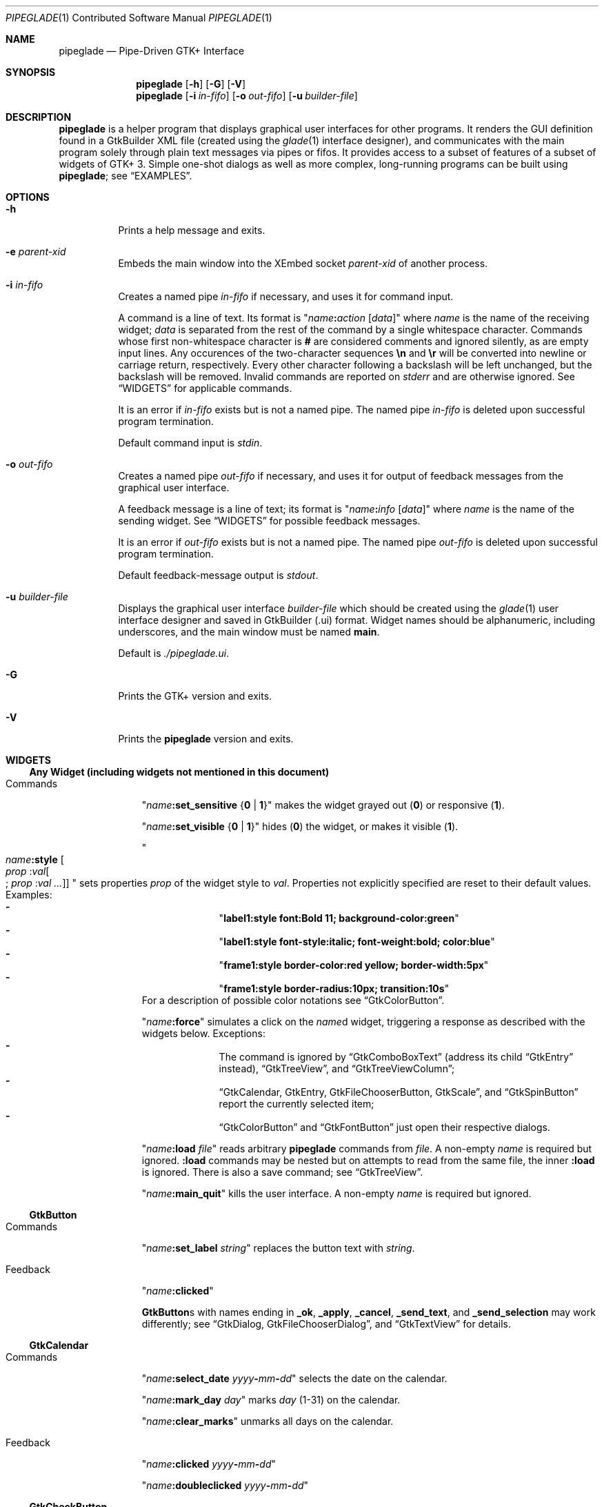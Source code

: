 .\" Copyright (c) 2014, 2015 Bert Burgemeister <trebbu@googlemail.com>
.\"
.\" Permission is hereby granted, free of charge, to any person obtaining
.\" a copy of this software and associated documentation files (the
.\" "Software"), to deal in the Software without restriction, including
.\" without limitation the rights to use, copy, modify, merge, publish,
.\" distribute, sublicense, and/or sell copies of the Software, and to
.\" permit persons to whom the Software is furnished to do so, subject to
.\" the following conditions:
.\"
.\" The above copyright notice and this permission notice shall be
.\" included in all copies or substantial portions of the Software.
.\"
.\" THE SOFTWARE IS PROVIDED "AS IS", WITHOUT WARRANTY OF ANY KIND,
.\" EXPRESS OR IMPLIED, INCLUDING BUT NOT LIMITED TO THE WARRANTIES OF
.\" MERCHANTABILITY, FITNESS FOR A PARTICULAR PURPOSE AND
.\" NONINFRINGEMENT. IN NO EVENT SHALL THE AUTHORS OR COPYRIGHT HOLDERS BE
.\" LIABLE FOR ANY CLAIM, DAMAGES OR OTHER LIABILITY, WHETHER IN AN ACTION
.\" OF CONTRACT, TORT OR OTHERWISE, ARISING FROM, OUT OF OR IN CONNECTION
.\" WITH THE SOFTWARE OR THE USE OR OTHER DEALINGS IN THE SOFTWARE.
.\"
.Dd November 8, 2015
.Dt PIPEGLADE 1 CON
.Os BSD
.Sh NAME
.Nm pipeglade
.Nd Pipe-Driven GTK+ Interface
.Sh SYNOPSIS
.Nm
.Op Fl h
.Op Fl G
.Op Fl V
.Nm
.Op Fl i Ar in-fifo
.Op Fl o Ar out-fifo
.Op Fl u Ar builder-file
.Sh DESCRIPTION
.Nm
is a helper program that displays graphical user
interfaces for other programs.  It renders the GUI definition
found in a GtkBuilder XML file (created using the
.Xr glade 1
interface designer), and communicates with the main program solely
through plain text messages via pipes or fifos.  It provides access to
a subset of features of a subset of widgets of GTK+ 3.  Simple
one-shot dialogs as well as more complex, long-running programs can be
built using
.Nm ;
see
.Sx EXAMPLES .
.Sh OPTIONS
.Bl -tag -width Ds
.It Fl h
Prints a help message and exits.
.It Fl e Ar parent-xid
Embeds the main window into the XEmbed socket
.Ar parent-xid
of another process.
.It Fl i Ar in-fifo
Creates a named pipe
.Ar in-fifo
if necessary, and uses it for command input.
.Pp
A command is a line of text.  Its format is
.Qq Fa name Ns Ic \&: Ns Fa action Bq Fa data
where
.Fa name
is the name of the receiving widget;
.Fa data
is separated from the rest of the command by a single whitespace
character.  Commands whose first non-whitespace character is
.Ic #
are considered comments and ignored silently, as are empty input lines.
Any occurences of the two-character sequences
.Ic \en
and
.Ic \er
will be converted into newline or carriage return, respectively.
Every other character following a backslash will be left unchanged,
but the backslash will be removed.  Invalid commands are reported on
.Va stderr
and are otherwise ignored.  See
.Sx WIDGETS
for applicable commands.
.Pp
It is an error if
.Ar in-fifo
exists but is not a named pipe.  The named pipe
.Ar in-fifo
is deleted upon successful program termination.
.Pp
Default command input is
.Va stdin .
.It Fl o Ar out-fifo
Creates a named pipe
.Ar out-fifo
if necessary, and uses it for output of feedback messages from the
graphical user interface.
.Pp
A feedback message is a line of text; its format is
.Qq Fa name Ns Ic \&: Ns Fa info Bq Fa data
where
.Fa name
is the name of the sending widget.  See
.Sx WIDGETS
for possible feedback messages.
.Pp
It is an error if
.Ar out-fifo
exists but is not a named pipe.  The named pipe
.Ar out-fifo
is deleted upon successful program termination.
.Pp
Default feedback-message output is
.Va stdout .
.It Fl u Ar builder-file
Displays the graphical user interface
.Ar builder-file
which should be created using the
.Xr glade 1
user interface designer and saved in GtkBuilder (.ui) format.  Widget
names should be alphanumeric, including underscores, and the main
window must be named
.Ic main .
.Pp
Default is
.Pa ./pipeglade.ui .
.It Fl G
Prints the GTK+ version and exits.
.It Fl V
Prints the
.Nm
version and exits.
.El
.Sh WIDGETS
.Ss Any Widget (including widgets not mentioned in this document)
.Bl -tag -width "commands "
.It Commands
.Qq Fa name Ns Ic :set_sensitive Brq Ic 0 | 1
makes the widget grayed out
.Pq Ic 0
or responsive
.Pq Ic 1 .
.Pp
.Qq Fa name Ns Ic :set_visible Brq Ic 0 |  1
hides
.Pq Ic 0
the widget, or makes it visible
.Pq Ic 1 .
.Pp
.Qo
.Fa name Ns Ic :style
.Bo Fa prop Ic : Ns Fa val Ns Bo Ic ; Fa prop Ic : Ns Fa val ... Bc Bc
.Qc
sets properties
.Fa prop
of the widget style to
.Fa val .
Properties not explicitly specified are reset to their default values.
Examples:
.Bl -dash -offset indent -compact
.It
.Qq Li label1:style font:Bold 11; background-color:green
.It
.Qq Li label1:style font-style:italic; font-weight:bold; color:blue
.It
.Qq Li frame1:style border-color:red yellow; border-width:5px
.It
.Qq Li frame1:style border-radius:10px; transition:10s
.El
For a description of possible color notations see
.Sx GtkColorButton .
.Pp
.Qq Fa name Ns Ic :force
simulates a click on the
.Fa name Ns
d widget, triggering a response as described with the widgets below.
Exceptions:
.Bl -dash -offset indent -compact
.It
The command is ignored by
.Sx GtkComboBoxText
(address its child
.Sx GtkEntry
instead),
.Sx GtkTreeView ,
and
.Sx GtkTreeViewColumn ;
.It
.Sx GtkCalendar , GtkEntry , GtkFileChooserButton , GtkScale ,
and
.Sx GtkSpinButton
report the currently selected item;
.It
.Sx GtkColorButton
and
.Sx GtkFontButton
just open their respective dialogs.
.El
.Pp
.Qq Fa name Ns Ic :load Fa file
reads arbitrary
.Nm
commands from
.Fa file .
A non-empty
.Fa name
is required but ignored.
.Ic :load
commands may be nested but on attempts to read from the same file, the
inner
.Ic :load
is ignored.  There is also a save command; see
.Sx GtkTreeView .
.Pp
.Qq Fa name Ns Ic :main_quit
kills the user interface.  A non-empty
.Fa name
is required but ignored.
.El
.Ss GtkButton
.Bl -tag -width "commands "
.It Commands
.Qq Fa name Ns Ic :set_label Fa string
replaces the button text with
.Fa string .
.It Feedback
.Qq Fa name Ns Ic \&:clicked
.Pp
.Ic GtkButton Ns
s with names ending in
.Ic _ok , _apply , _cancel , _send_text ,
and
.Ic _send_selection
may work differently; see
.Sx GtkDialog , GtkFileChooserDialog ,
and
.Sx GtkTextView
for details.
.El
.Ss GtkCalendar
.Bl -tag -width "commands "
.It Commands
.Qq Fa name Ns Ic :select_date Fa yyyy Ns Ic - Ns Fa mm Ns Ic - Ns Fa dd
selects the date on the calendar.
.Pp
.Qq Fa name Ns Ic :mark_day Fa day
marks
.Fa day Pq 1-31
on the calendar.
.Pp
.Qq Fa name Ns Ic :clear_marks
unmarks all days on the calendar.
.It Feedback
.Qq Fa name Ns Ic \&:clicked Fa yyyy Ns Ic - Ns Fa mm Ns Ic - Ns Fa dd
.Pp
.Qq Fa name Ns Ic \&:doubleclicked Fa yyyy Ns Ic - Ns Fa mm Ns Ic - Ns Fa dd
.El
.Ss GtkCheckButton
.Bl -tag -width "commands "
.It Commands
.Qq Fa name Ns Ic :set_active Brq Ic 0 | 1
switches the check mark off
.Pq Ic 0
or on
.Pq Ic 1 .
.Pp
.Qq Fa name Ns Ic :set_label Fa string
replaces the button text with
.Fa string .
.It Feedback
.Qq Fa name Ns Ic \&:1
if switched on, or
.Qq Fa name Ns Ic \&:0
otherwise.
.El
.Ss GtkColorButton
.Bl -tag -width "commands "
.It Commands
.Qq Fa name Ns Ic :set_color Fa color
preselects the color.
.Fa color
can be
.Bl -dash -offset indent -compact
.It
a standard X11 color name, like
.Qq Li Dark Sea Green ,
.It
a hexadecimal value in the form
.Ic # Ns Fa rgb , Ic # Ns Fa rrggbb , Ic # Ns Fa rrrgggbbb ,
or
.Ic # Ns Fa rrrrggggbbbb ,
.It
an RGB color in the form
.Ic rgb( Ns Fa red Ns Ic \&, Ns Fa green Ns Ic \&, Ns Fa blue Ns Ic \&) ,
or
.It
an RGBA color in the form
.Ic rgba( Ns Fa red Ns Ic \&, Ns Fa green Ns Ic \&, Ns
.Fa blue Ns Ic \&, Ns Fa alpha Ns Ic \&) .
.El
.It Feedback
.Qq Fa name Ns Ic \&:color Ic rgb( Ns Fa red Ns Ic \&, Ns Fa green Ns Ic \&, Ns Fa blue Ns Ic \&)
or
.Qq Fa name Ns Ic \&:color Ic rgba( Ns Fa red Ns Ic \&, Ns Fa green Ns Ic \&, Ns Fa blue Ns Ic \&, Ns Fa alpha Ns Ic \&) .
.Fa red , green ,
and
.Fa blue
lie between 0 and 255, and
.Fa alpha
between 0 and 1.
.El
.Ss GtkComboBoxText
The
.Ic GtkComboBoxText
should contain a
.Ic GtkEntry .
.Bl -tag -width "commands "
.It Commands
.Qq Fa name Ns Ic :prepend_text Fa string
and
.Qq Fa name Ns Ic :append_text Fa string
prepend/append a new selectable item marked
.Fa string .
.Pp
.Qq Fa name Ns Ic :insert_text Fa position string
inserts item
.Fa string
at
.Fa position .
.Pp
.Qq Fa name Ns Ic :remove Fa position
removes the item at
.Fa position .
.It Feedback
.Qq Fa entry_name Ns Ic \&:text Fa text ,
.Fa entry_name
being the name of the child
.Ic GtkEntry .
.El
.Ss GtkDialog
A
.Ic GtkDialog
that is named
.Fa foo
will be invoked by a
.Sx GtkMenuItem
or a
.Sx GtkImageMenuItem
that is named
.Fa foo Ns Ic _invoke .
.Pp
The
.Ic GtkDialog
should have a
.Sq Cancel
.Sx GtkButton
named
.Fa foo Ns Ic _cancel
.Po Ic main_cancel
if the dialog is the sole window of the GUI and therefore named
.Ic main
.Pc .
.Bl -tag -width "commands "
.It Commands
none
.It Feedback
none
.El
.Ss GtkDrawingArea
Most drawing commands expect an
.Fa id
parameter (an arbitrary non-negative integer) which can be used to reference the
command for later removal.
.Bl -tag -width "commands "
.It Commands
.Qq Fa name Ns Ic :arc Fa id x y radius angle1 angle2
adds a circular arc to the current path.  The arc is centered at
.Pq Fa x , y
and proceeds clockwise from
.Fa angle1
to
.Fa angle2
.Po
in degrees
.Pc .
.Pp
.Qq Fa name Ns Ic :arc_negative Fa id x y radius angle1 angle2
adds a circular arc to the current path.  The arc is centered at
.Pq Fa x , y
and proceeds counterclockwise from
.Fa angle1
to
.Fa angle2
.Po
in degrees
.Pc .
.Pp
.Qq Fa name Ns Ic :close_path Fa id
adds a line segment from the current point to the point most recently
passed to
.Fa name Ns Ic :move_to
or
.Fa name Ns Ic :rel_move_to .
.Pp
.Qq Fa name Ns Ic :curve_to Fa id x1 y1 x2 y2 x3 y3
adds a cubic Bezier spline from the current point to
.Pq Fa x3 , y3 ,
using
.Pq Fa x1 , y1
and
.Pq Fa x2 , y2
as control points.
.Pp
.Qq Fa name Ns Ic :fill Fa id
fills the current path and clears it.
.Pp
.Qq Fa name Ns Ic :fill_preserve Fa id
fills the current path without clearing it.
.Pp
.Qq Fa name Ns Ic :line_to Fa id x y
adds a line from the current point to
.Pq Fa x , y .
.Pp
.Qq Fa name Ns Ic :move_to Fa id x y
sets the current point to
.Pq Fa x , y .
.Pp
.Qq Fa name Ns Ic :rectangle Fa id x y width height
adds a rectangle to the current path.  The top left corner is at
.Pq Fa x , y .
.Pp
.Qq Fa name Ns Ic :refresh
redraws the
.Ic GtkDrawingArea
.Fa name .
.Pp
.Qq Fa name Ns Ic :rel_curve_to Fa id dx1 dy1 dx2 dy2 dx3 dy3
adds a cubic Bezier spline from the current point to
.Pq Fa dx3 , dy3 ,
using
.Pq Fa dx1 , dy1
and
.Pq Fa dx2 , dy2
as control points.  All coordinates are offsets relative to the
current point.
.Pp
.Qq Fa name Ns Ic :rel_line_to Fa id dx dy
adds a line from the current point to a point offset from there by
.Pq Fa dx , dy .
.Pp
.Qq Fa name Ns Ic :rel_move_to Fa id dx dy
moves the current point by
.Pq Fa dx , dy .
.Pp
.Qq Fa name Ns Ic :remove Fa id
removes the elements with
.Fa id
from the
.Ic GtkDrawingArea Fa name .
.Pp
.Qq Fa name Ns Ic :set_dash Fa id l
sets the dash pattern to
.Fa l
on,
.Fa l
off.
.Pp
.Qq Fa name Ns Ic :set_dash Fa id l1on l1off l2on l2off ...
resets the dash pattern to a line with arbitrary on/off portions.
.Pp
.Qq Fa name Ns Ic :set_dash Fa id
resets the dash pattern to a solid line.
.Pp
.Qq Fa name Ns Ic :set_font_size Fa id size
sets the font size for subsequent calls of
.Fa name Ns Ic :show_text .
.Pp
.Qq Fa name Ns Ic :set_line_cap Fa id Brq Ic butt | round | square
sets the line cap style.
.Pp
.Qq Fa name Ns Ic :set_line_join Fa id Brq Ic miter | round | bevel
sets the line junction style.
.Pp
.Qq Fa name Ns Ic :set_line_width Fa id width
sets the line width.
.Pp
.Qq Fa name Ns Ic :set_source_rgba Fa id color
sets the color.
.Fa color
is in the format used with
.Sx GtkColorButton .
.Pp
.Qq Fa name Ns Ic :show_text Fa id text
writes
.Fa text ,
beginning at the current point.
.Pp
.Qq Fa name Ns Ic :stroke Fa id
strokes the current path and clears it.
.Pp
.Qq Fa name Ns Ic :stroke_preserve Fa id
strokes the current path without clearing it.
.It Feedback
none
.El
.Ss GtkEntry
.Bl -tag -width "commands "
.It Commands
.Qq Fa name Ns Ic :set_text Fa string
replaces the user-editable text with
.Fa string .
.Pp
.Qq Fa name Ns Ic :set_placeholder_text Fa string
sets the
.Fa string
that is displayed when the entry is empty and unfocused.
.It Feedback
.Qq Fa name Ns Ic \&:text Fa text ,
once for each change of
.Fa text .
.El
.Ss GtkExpander
.Bl -tag -width "commands "
.It Commands
.Qq Fa name Ns Ic :set_label Fa string
replaces the expander label text with
.Fa string .
.Pp
.Qq Fa name Ns Ic :set_expanded Brq Ic 0 |  1
hides
.Pq Ic 0
the child widget, or makes it visible
.Pq Ic 1 .
.It Feedback
none
.El
.Ss GtkFileChooserButton
.Bl -tag -width "commands "
.It Commands
.Qq Fa name Ns Ic :set_filename Fa path
preselects
.Fa path
to the extent it exists.
.It Feedback
.Qq Fa name Ns Ic \&:file Fa pathname
if the selection has changed.
.El
.Ss GtkFileChooserDialog
A
.Ic GtkFileChooserDialog
that is named
.Fa foo
will be invoked by a
.Sx GtkMenuItem
or a
.Sx GtkImageMenuItem
that is named
.Fa foo Ns Ic _invoke .
.Pp
The
.Ic GtkFileChooserDialog
should have an
.Sq OK
.Sx GtkButton
named
.Fa foo Ns Ic _ok
.Po Ic main_ok
if the dialog is the sole window of the GUI and therefore named
.Ic main
.Pc .
.Pp
The
.Ic GtkFileChooserDialog
may have a
.Sq Cancel
.Sx GtkButton
named
.Fa foo Ns Ic _cancel
.Po Ic main_cancel
if the dialog is the sole window of the GUI and therefore named
.Ic main
.Pc .
.Pp
The
.Ic GtkFileChooserDialog
may have an
.Sq Apply
.Sx GtkButton
named
.Fa foo Ns Ic _apply
.Po Ic main_apply
if the dialog is the sole window of the GUI and therefore named
.Ic main
.Pc .
.Bl -tag -width "commands "
.It Commands
.Qq Fa name Ns Ic :set_filename Fa path
preselects
.Fa path
to the extent it exists.
.Pp
.Qq Fa name Ns Ic :set_current_name Fa string
makes
.Fa string
the suggested filename, which may not yet exist.
.Fa string
should either resemble an absolute path, or the
.Fa directory
must be set separately by
.Fa name Ns Ic :set_filename Fa directory .
.It Feedback
.Qq Fa name Ns Ic :file Fa  pathname
and/or
.Qq Fa name Ns Ic :folder Fa  pathname
.El
.Ss GtkFontButton
.Bl -tag -width "commands "
.It Commands
.Qq Fa name Ns Ic :set_font_name Fa fontname
preselects the font.
.It Feedback
.Qq Fa name Ns Ic \&:font Fa fontname
.El
.Ss GtkFrame
.Bl -tag -width "commands "
.It Commands
.Qq Fa name Ns Ic :set_label Fa text
replaces the frame label text with
.Fa string .
.It Feedback
none
.El
.Ss GtkImage
.Bl -tag -width "commands "
.It Commands
.Qq Fa name Ns Ic :set_from_icon_name Fa icon-name
replaces the image with one of the standard icons.
.Pp
.Qq Fa name Ns Ic :set_from_file Fa path
replaces the image by the one found at
.Fa path Ns .
.It Feedback
none
.El
.Ss GtkLabel
.Bl -tag -width "commands "
.It Commands
.Qq Fa name Ns Ic :set_text Fa string
replaces the label text with
.Fa string .
.It Feedback
none
.El
.Ss GtkMenuItem, GtkImageMenuItem
.Bl -tag -width "commands "
.It Commands
none
.It Feedback
A
.Ic GtkMenuItem
or
.Ic GtkImageMenuItem
with the name
.Fa foo Ns Ic _invoke
will invoke the
.Sx GtkDialog
or
.Sx GtkFileChooserDialog
named
.Fa foo
if it exists.  If there isn't any dialog attached to the
.Ic GtkMenuItem ,
it reports
.Qq Fa name Ns Ic \&:active Fa label .
.El
.Ss GtkNotebook
.Bl -tag -width "commands "
.It Commands
.Qq Fa name Ns Ic :set_current_page Fa numeric
switches to page number
.Fa numeric
.Pq starting from 0 .
.It Feedback
none
.El
.Ss GtkPrintUnixDialog
.Bl -tag -width "commands "
.It Commands
.Qq Fa name Ns Ic :print Fa file.ps
opens the print dialog.  Pressing the
.Qq Print
button sends
.Fa file.ps
to the printer the user selected in the dialog.
.It Feedback
none
.El
.Ss GtkProgressBar
.Bl -tag -width "commands "
.It Commands
.Qq Fa name Ns Ic :set_fraction Fa numeric
moves the progress bar to
.Fa numeric
.Pq between 0 and 1 .
.Pp
.Qq Fa name Ns Ic :set_text Bq Fa string
replaces the text of the progress bar with
.Fa string .
Default is the progress percentage.
.It Feedback
none
.El
.Ss GtkRadioButton
.Bl -tag -width "commands "
.It Commands
.Qq Fa name Ns Ic :set_active 1
switches the button on.  All other buttons of the same group will go off
automatically.
.Pp
.Qq Fa name Ns Ic :set_label Fa string
replaces the button text with
.Fa string .
.It Feedback
.Qq Fa name Ns Ic \&:1
if switched on, or
.Qq Fa name Ns Ic \&:0
otherwise.
.El
.Ss GtkScale
.Bl -tag -width "commands "
.It Commands
.Qq Fa name Ns Ic :set_value Fa numeric
moves the slider to value
.Fa numeric .
.It Feedback
.Qq Fa name Ns Ic \&:value Fa floating_point_text
.El
.Ss GtkSocket
.Ic GtkSocket
may be unsupported by Glade, but its definition can be inserted
manually into the GtkBuilder (.ui) file:
.Bf -literal
 \ \ <child>
 \ \ \ \ <object class="GtkSocket" id="socket1">
 \ \ \ \ \ \ <property name="visible">True</property>
 \ \ \ \ \ \ <property name="can_focus">True</property>
 \ \ \ \ </object>
 \ \ \ \ <packing>
 \ \ \ \ \ \ <property name="expand">True</property>
 \ \ \ \ \ \ <property name="fill">True</property>
 \ \ \ \ \ \ <property name="position">1</property>
 \ \ \ \ </packing>
 \ \ </child>
.Ef
.Bl -tag -width "commands "
.It Commands
.Qq Fa name Ns Ic :id
requests a feedback message containing the socket
.Fa xid .
.It Feedback
.Qq Fa name Ns Ic :id Fa xid
can be used by another process to XEmbed its widgets into the
.Ic GtkSocket .
.Pp
.Qq Fa name Ns Ic :plug-added ,
.Qo
.Fa name Ns
.Ic :plug-removed
.Qc .
Notification that the other process has inserted its widgets into or
removed them from the
.Ic GtkSocket .
.El
.Ss GtkSpinButton
.Bl -tag -width "commands "
.It Commands
.Qq Fa name Ns Ic :set_text Fa string
sets the selected value to
.Fa string .
.It Feedback
.Qq Fa name Ns Ic \&:text Fa text
.El
.Ss GtkSpinner
.Bl -tag -width "commands "
.It Commands
.Qq Fa name Ns Ic :start
and
.Qq Fa name Ns Ic :stop
start and stop the spinner.
.It Feedback
none
.El
.Ss GtkStatusbar
.Bl -tag -width "commands "
.It Commands
.Qq Fa name Ns Ic :push Fa string
displays
.Fa string
in the statusbar.
.Pp
.Qq Fa name Ns Ic :pop
removes the last entry from the statusbar, revealing the penultimate
entry.
.Pp
.Qq Fa name Ns Ic :remove_all
empties the statusbar.
.It Feedback
none
.El
.Ss GtkSwitch
.Bl -tag -width "commands "
.It Commands
.Qq Fa name Ns Ic :set_active Brq Ic 0 | 1
turns the switch off
.Pq Ic 0
or on
.Pq Ic 1 .
.It Feedback
.Qq Fa name Ns Ic \&:1
if switched on, or
.Qq Fa name Ns Ic \&:0
otherwise.
.El
.Ss GtkTextView
There should be a dedicated
.Sx GtkButton
for sending (parts of) the text.
If the name of the
.Ic GtkTextView
is
.Fa foo ,
a
.Sx GtkButton
named
.Fa foo Ns Ic _send_text
will send the content of the
.Ic GtkTextView ;
a
.Sx GtkButton
named
.Fa foo Ns Ic _send_selection
will send the highlighted part the
.Ic GtkTextView .
.Bl -tag -width "commands "
.It Commands
.Qq Fa name Ns Ic :set_text Fa string
replaces the user-editable text with (potentially empty)
.Fa string Ns .
.Pp
.Qq Fa name Ns Ic :delete
deletes the text.
.Pp
.Qq Fa name Ns Ic :insert_at_cursor Fa string
inserts
.Fa string
at cursor position.
.Pp
.Qq Fa name Ns Ic :place_cursor Brq Fa position | Ic end
places the text cursor at
.Fa position
or at the end of the text.
.Pp
.Qq Fa name Ns Ic :place_cursor_at_line Fa line
places the text cursor at the beginning of
.Fa line .
.Pp
.Qq Fa name Ns Ic :scroll_to_cursor
scrolls to the cursor position if necessary.
.Pp
.Qq Fa name Ns Ic :save Fa file
stores in
.Fa file
a
.Nm
command containing the text.
.It Feedback
.Qq Fa button_name Ns Ic :text Fa text ,
.Fa button_name
being the name of the
.Sx GtkButton .
Line endings in
.Fa text
are replaced by
.Ic \en ,
and backslashes are replaced by
.Ic \e\e .
.El
.Ss GtkToggleButton
.Bl -tag -width "commands "
.It Commands
.Qq Fa name Ns Ic :set_active Brq Ic 0 | 1
switches the button off
.Pq Ic 0
or on
.Pq Ic 1 .
.Pp
.Qq Fa name Ns Ic :set_label Fa string
replaces the button text with
.Fa string .
.It Feedback
.Qq Fa name Ns Ic \&:1
if switched on, or
.Qq Fa name Ns Ic \&:0
otherwise.
.El
.Ss GtkTreeView
.Nm
can deal with columns of type
.Ic gboolean , gint , guint , glong , gulong , gint64 , guint64 , gfloat , gdouble ,
and
.Ic gchararray .
.Pp
.Fa row
and
.Fa column
refer to the underlying model
.Ic ( GtkListStore
or
.Ic GtkTreeStore ) .
.Fa row
is a sequence of one or more colon-separated integers, e.g.
.Qq 3
or
.Qq 0:0:1 .
.Bl -tag -width "commands "
.It Commands
.Qq Fa name Ns Ic :set Fa row column data
replaces the content at
.Pq Fa row , column
with
.Fa data
(which should be compatible with the type of
.Fa column ) .
If necessary, new tree nodes are created to obtain the minimal tree
structure needed to support
.Fa row .
.Pp
.Qq Fa name Ns Ic :insert_row Brq Fa row Bo Ic as_child Bc | Ic end
inserts a new, empty row; either as a sibling of
.Fa row
at position
.Fa row ,
or as a child of
.Fa row ,
or at the end of the list, respectively.
.Pp
.Qq Fa name Ns Ic :move_row Fa origin Brq Fa destination | Ic end
moves the row at
.Fa origin
within its current level to
.Fa destination
or to the end.
.Pp
.Qq Fa name Ns Ic :remove_row Fa row
removes the row at position
.Fa row .
.Pp
.Qq Fa name Ns Ic :clear
removes all rows.
.Pp
.Qq Fa name Ns Ic :expand Fa row
expands one level of the subtree below
.Fa row .
.Pp
.Qq Fa name Ns Ic :expand_all Bq Fa row
expands the subtree below
.Fa row ,
or the whole tree.
.Pp
.Qq Fa name Ns Ic :collapse Bq Fa row
collapses the subtree below
.Fa row ,
or the whole tree.
.Pp
.Qq Fa name Ns Ic :set_cursor Bq Fa row
sets the cursor to
.Fa row ,
or unsets it.
.Pp
.Qq Fa name Ns Ic :scroll Fa row column
scrolls the cell at
.Pq Fa row , column
into view.
.Pp
.Qq Fa name Ns Ic :save Fa file
stores the content of the underlying model as a sequence of
.Nm
commands into
.Fa file .
.It Feedback
.Qq Fa name Ns Ic \&:clicked
.Pp
.Qq Fa name Ns Ic \&: Ns Fa column_type row column value ,
one message per cell in the underlying model for each selected row; or
.Pp
.Qq Fa name Ns Ic \&: Ns Fa column_type row column new_value ,
if the cell at
.Pq Fa row , column
has been edited.
.El
.Ss GtkTreeViewColumn
.Bl -tag -width "commands "
.It Commands
none
.It Feedback
.Qq Fa name Ns Ic \&:clicked
.El
.Ss GtkWindow
.Bl -tag -width "commands "
.It Commands
.Qq Fa name Ns Ic :set_title Fa string
replaces the text in the title bar with
.Fa string .
.Pp
.Qq Fa name Ns Ic :resize Bq Fa width height
changes the window size to
.Fa width
x
.Fa height
pixels if specified, or to the default size.
.Pp
.Qq Fa name Ns Ic :move Fa x y
moves the window to position
.Fa x , y .
.Pp
.Qq Fa name Ns Ic :fullscreen
and
.Qq Fa name Ns Ic :unfullscreen
switch fullscreen mode on and off.
.It Feedback
none
.El
.Sh EXAMPLES
.Ss Discovering Pipeglade Interactively
Suppose the interface in
.Pa ./pipeglade.ui
has a
.Sx GtkLabel Li label1
and a
.Sx GtkButton Li button1 .
After invoking
.Dl pipeglade
and clicking the
.Sx GtkButton , Qq button1:clicked
will be reported on the terminal.  Typing
.Dl label1:set_text Button Label
will change the text shown on the label into
.Qq Button Label .
.Ss One-Shot File Dialog
Suppose the interface in
.Pa ./simple_open.ui
contains a
.Sx GtkFileChooserDialog
with an
.Sq OK
.Sx GtkButton
named
.Li main_ok .
Invoking
.Dl pipeglade -u simple_open.ui
will open the dialog; pressing
.Sq OK
will close it after sending the selected filename to
.Va stdout .
.Ss One-Shot User Notification
If the interface in
.Pa ./simple_dialog.ui
contains a
.Sx GtkLabel Li label1 ,
then
.Dl pipeglade -u simple_dialog.ui <<< \e
.Dl \ \ \ \ \&"label1:set_text NOW READ THIS!\&"
will set the label text accordingly and wait for user input.
.Ss Continuous Input
The following shell command displays a running clock:
.Dl while true; do
.Dl \ \ \ \ echo \&"label1:set_text `date`\&";
.Dl \ \ \ \ sleep 1;
.Dl done | pipeglade -u simple_dialog.ui
.Ss Continuous Input and Output
The following shell script fragment sets up
.Nm
for continuous communication with another program,
.Li main_prog :
.Dl pipeglade -i in.fifo -o out.fifo &
.Dl # wait for in.fifo and out.fifo to appear
.Dl while test \& ! \e( -e in.fifo -a -e out.fifo \e); do :; done
.Dl main_prog <out.fifo >in.fifo
.Sh EXIT STATUS
.Nm
exits 0 on success, and >0 if an error occurs.
.Sh SEE ALSO
.Xr glade 1 ,
.Xr dialog 1 ,
.Xr gmessage 1 ,
.Xr kdialog 1 ,
.Xr whiptail 1 ,
.Xr xmessage 1 ,
.Xr zenity 1
.Sh AUTHOR
.Nm
was written by
.An Bert Burgemeister Aq trebbu@googlemail.com .
.\" .Sh BUGS
